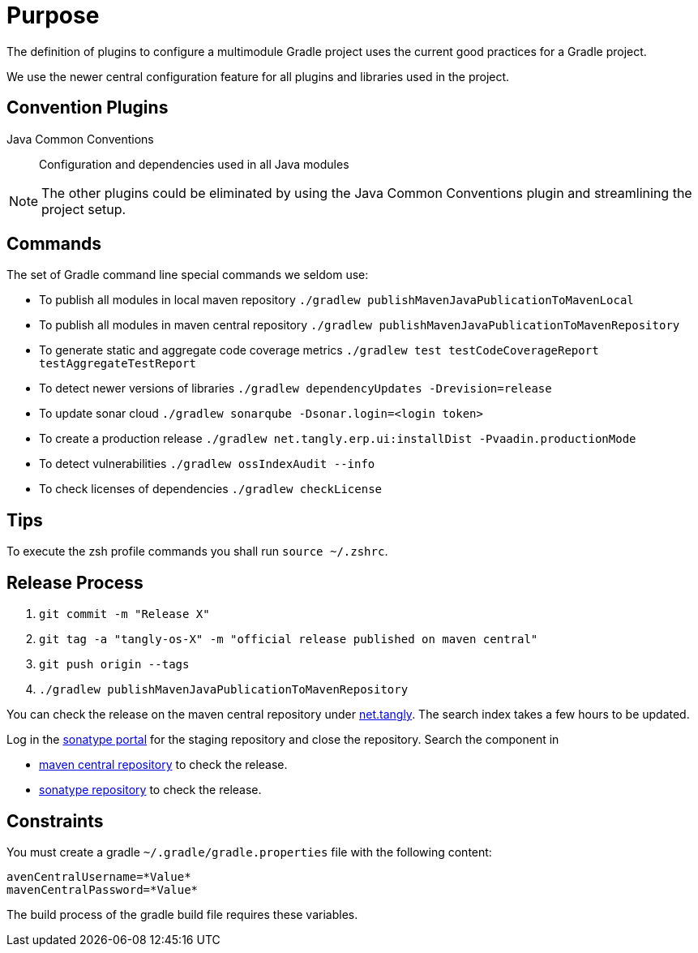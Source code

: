 = Purpose

The definition of plugins to configure a multimodule Gradle project uses the current good practices for a Gradle project.

We use the newer central configuration feature for all plugins and libraries used in the project.

== Convention Plugins

Java Common Conventions::
Configuration and dependencies used in all Java modules

[NOTE]
====
The other plugins could be eliminated by using the Java Common Conventions plugin and streamlining the project setup.
====

== Commands

The set of Gradle command line special commands we seldom use:

* To publish all modules in local maven repository `./gradlew publishMavenJavaPublicationToMavenLocal`
* To publish all modules in maven central repository `./gradlew publishMavenJavaPublicationToMavenRepository`
* To generate static and aggregate code coverage metrics `./gradlew test testCodeCoverageReport testAggregateTestReport`
* To detect newer versions of libraries `./gradlew dependencyUpdates -Drevision=release`
* To update sonar cloud `./gradlew sonarqube -Dsonar.login=<login token>`
* To create a production release `./gradlew net.tangly.erp.ui:installDist -Pvaadin.productionMode`
* To detect vulnerabilities `./gradlew ossIndexAudit --info`
* To check licenses of dependencies `./gradlew checkLicense`

== Tips

To execute the zsh profile commands you shall run `source ~/.zshrc`.

== Release Process

. `git commit -m "Release X"`
. `git tag -a "tangly-os-X" -m "official release published on maven central"`
. `git push origin --tags`
. `./gradlew publishMavenJavaPublicationToMavenRepository`

You can check the release on the maven central repository under https://repo1.maven.org/maven2/net/tangly[net.tangly].
The search index takes a few hours to be updated.

Log in the https://oss.sonatype.org/[sonatype portal] for the staging repository and close the repository.
Search the component in

* https://search.maven.org/[maven central repository] to check the release.
* https://central.sonatype.com/[sonatype repository] to check the release.

== Constraints

You must create a gradle `~/.gradle/gradle.properties` file with the following content:

[code, properties]
----
avenCentralUsername=*Value*
mavenCentralPassword=*Value*
----

The build process of the gradle build file requires these variables.
